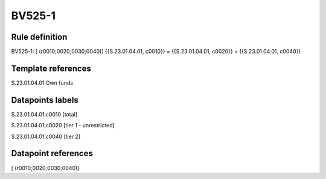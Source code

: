 =======
BV525-1
=======

Rule definition
---------------

BV525-1: [ (r0010;0020;0030;0040)] {{S.23.01.04.01, c0010}} = {{S.23.01.04.01, c0020}} + {{S.23.01.04.01, c0040}}


Template references
-------------------

S.23.01.04.01 Own funds


Datapoints labels
-----------------

S.23.01.04.01,c0010 [total]

S.23.01.04.01,c0020 [tier 1 - unrestricted]

S.23.01.04.01,c0040 [tier 2]



Datapoint references
--------------------

[ (r0010;0020;0030;0040)]